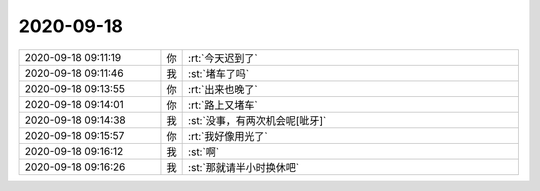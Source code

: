 2020-09-18
-------------

.. list-table::
   :widths: 25, 1, 60

   * - 2020-09-18 09:11:19
     - 你
     - :rt:`今天迟到了`
   * - 2020-09-18 09:11:46
     - 我
     - :st:`堵车了吗`
   * - 2020-09-18 09:13:55
     - 你
     - :rt:`出来也晚了`
   * - 2020-09-18 09:14:01
     - 你
     - :rt:`路上又堵车`
   * - 2020-09-18 09:14:38
     - 我
     - :st:`没事，有两次机会呢[呲牙]`
   * - 2020-09-18 09:15:57
     - 你
     - :rt:`我好像用光了`
   * - 2020-09-18 09:16:12
     - 我
     - :st:`啊`
   * - 2020-09-18 09:16:26
     - 我
     - :st:`那就请半小时换休吧`